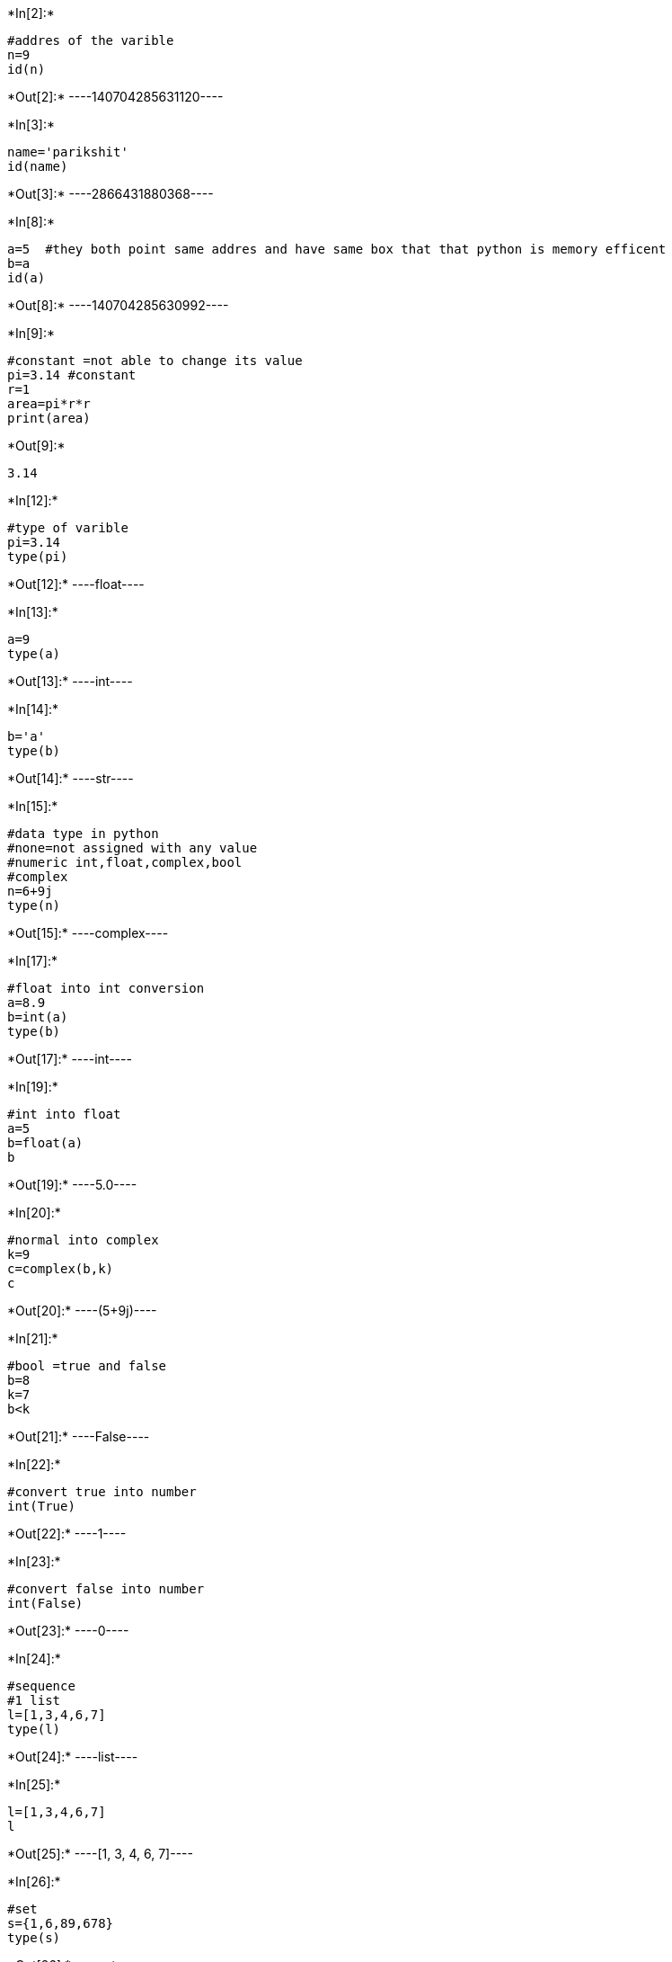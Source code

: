 +*In[2]:*+
[source, ipython3]
----
#addres of the varible
n=9
id(n) 

----


+*Out[2]:*+
----140704285631120----


+*In[3]:*+
[source, ipython3]
----
name='parikshit'
id(name)
----


+*Out[3]:*+
----2866431880368----


+*In[8]:*+
[source, ipython3]
----
a=5  #they both point same addres and have same box that that python is memory efficent
b=a
id(a)

----


+*Out[8]:*+
----140704285630992----


+*In[9]:*+
[source, ipython3]
----
#constant =not able to change its value
pi=3.14 #constant
r=1
area=pi*r*r
print(area)
----


+*Out[9]:*+
----
3.14
----


+*In[12]:*+
[source, ipython3]
----
#type of varible
pi=3.14
type(pi)
----


+*Out[12]:*+
----float----


+*In[13]:*+
[source, ipython3]
----
a=9
type(a)
----


+*Out[13]:*+
----int----


+*In[14]:*+
[source, ipython3]
----
b='a'
type(b)
----


+*Out[14]:*+
----str----


+*In[15]:*+
[source, ipython3]
----
#data type in python
#none=not assigned with any value
#numeric int,float,complex,bool
#complex
n=6+9j
type(n)



----


+*Out[15]:*+
----complex----


+*In[17]:*+
[source, ipython3]
----
#float into int conversion
a=8.9
b=int(a)
type(b)

----


+*Out[17]:*+
----int----


+*In[19]:*+
[source, ipython3]
----
#int into float
a=5
b=float(a)
b
----


+*Out[19]:*+
----5.0----


+*In[20]:*+
[source, ipython3]
----
#normal into complex
k=9
c=complex(b,k)
c
----


+*Out[20]:*+
----(5+9j)----


+*In[21]:*+
[source, ipython3]
----
#bool =true and false
b=8
k=7
b<k
----


+*Out[21]:*+
----False----


+*In[22]:*+
[source, ipython3]
----
#convert true into number
int(True)
----


+*Out[22]:*+
----1----


+*In[23]:*+
[source, ipython3]
----
#convert false into number
int(False)
----


+*Out[23]:*+
----0----


+*In[24]:*+
[source, ipython3]
----
#sequence 
#1 list
l=[1,3,4,6,7]
type(l)
----


+*Out[24]:*+
----list----


+*In[25]:*+
[source, ipython3]
----
l=[1,3,4,6,7]
l
----


+*Out[25]:*+
----[1, 3, 4, 6, 7]----


+*In[26]:*+
[source, ipython3]
----
#set
s={1,6,89,678}
type(s)
----


+*Out[26]:*+
----set----


+*In[27]:*+
[source, ipython3]
----
s={1,6,89,678}
s
----


+*Out[27]:*+
----{1, 6, 89, 678}----


+*In[28]:*+
[source, ipython3]
----
#tuple =round breacket
a=(1,2,3)
type(a)

----


+*Out[28]:*+
----tuple----


+*In[29]:*+
[source, ipython3]
----
a=(1,2,3)
a
----


+*Out[29]:*+
----(1, 2, 3)----


+*In[30]:*+
[source, ipython3]
----
#string
str="parik"
type(str)
----


+*Out[30]:*+
----str----


+*In[31]:*+
[source, ipython3]
----
str="parik" #python have no char type
str
----


+*Out[31]:*+
----'parik'----


+*In[34]:*+
[source, ipython3]
----
#range
range(0,10)
list(range(10))
----


+*Out[34]:*+
----[0, 1, 2, 3, 4, 5, 6, 7, 8, 9]----


+*In[35]:*+
[source, ipython3]
----
#range with differce of two
set(range(1,20,2))
----


+*Out[35]:*+
----{1, 3, 5, 7, 9, 11, 13, 15, 17, 19}----


+*In[37]:*+
[source, ipython3]
----
#maping or dictionary
d={'parikshit':'iphone SE','Rahul':'oneplus','khesha':'samsung'}
d.keys()
----


+*Out[37]:*+
----dict_keys(['parikshit', 'Rahul', 'khesha'])----


+*In[38]:*+
[source, ipython3]
----
d={'parikshit':'iphone SE','Rahul':'oneplus','khesha':'samsung'}
d.values()
----


+*Out[38]:*+
----dict_values(['iphone SE', 'oneplus', 'samsung'])----


+*In[40]:*+
[source, ipython3]
----
d={'parikshit':'iphone SE','Rahul':'oneplus','khesha':'samsung'}
d['Rahul']
----


+*Out[40]:*+
----'oneplus'----


+*In[41]:*+
[source, ipython3]
----
d={'parikshit':'iphone SE','Rahul':'oneplus','khesha':'samsung'}
d.get('parikshit')
----


+*Out[41]:*+
----'iphone SE'----


+*In[46]:*+
[source, ipython3]
----
#Operators in Python
#arithmetic operators
x=9
y=39
x+y


----


+*Out[46]:*+
----48----


+*In[47]:*+
[source, ipython3]
----
#increment
#increment value by 2
x=2
x+=2
x
----


+*Out[47]:*+
----4----


+*In[48]:*+
[source, ipython3]
----
#when increment by 17
x=90
x+=17
x
----


+*Out[48]:*+
----107----


+*In[50]:*+
[source, ipython3]
----
#decremenr by 2
x=98
x-=2
x
----


+*Out[50]:*+
----96----


+*In[51]:*+
[source, ipython3]
----
x=2
x*=3
x
----


+*Out[51]:*+
----6----


+*In[52]:*+
[source, ipython3]
----
(A,B)=(5,6)
(A,B)#assignment operator
----


+*Out[52]:*+
----(5, 6)----


+*In[54]:*+
[source, ipython3]
----
#Unary operators are those operators that require a single operand for computations
n=7
-n
----


+*Out[54]:*+
-----7----


+*In[55]:*+
[source, ipython3]
----
#RElational operator Comparison operators. They are used to compare the operands on either side and determine the relation between them.
a=90
b=87
a<b

----


+*Out[55]:*+
----False----


+*In[56]:*+
[source, ipython3]
----
a=6
b=8
a==b
----


+*Out[56]:*+
----False----


+*In[59]:*+
[source, ipython3]
----
a=89
b=90
a>=b
----


+*Out[59]:*+
----False----


+*In[60]:*+
[source, ipython3]
----
a=3
b=90
a!=b #not equal 
----


+*Out[60]:*+
----True----


+*In[61]:*+
[source, ipython3]
----
#logical operators=are used on conditional statements 
#and,or,not
a=7
b=4
a<8 and b<7
----


+*Out[61]:*+
----True----


+*In[62]:*+
[source, ipython3]
----
#or= only condition is true
a<8 or b<2
----


+*Out[62]:*+
----True----


+*In[67]:*+
[source, ipython3]
----
#not
x=not x
x

----


+*Out[67]:*+
----False----


+*In[68]:*+
[source, ipython3]
----
#number system conversion
#binary,decimal,octal,hex decimal
#binary conversion
bin(25)

----


+*Out[68]:*+
----'0b11001'----


+*In[69]:*+
[source, ipython3]
----
#convert binary to dec
0b11001

----


+*Out[69]:*+
----25----


+*In[70]:*+
[source, ipython3]
----
#octal
oct(34)
----


+*Out[70]:*+
----'0o42'----


+*In[71]:*+
[source, ipython3]
----
#hexadecimal
hex(10)
----


+*Out[71]:*+
----'0xa'----


+*In[72]:*+
[source, ipython3]
----
0xf
----


+*Out[72]:*+
----15----


+*In[76]:*+
[source, ipython3]
----
#swap 2 variable in can not use third varible python
a=19
b=15
a=a+b
b=a-b
a=a-b
print(a)
print(b)

----


+*Out[76]:*+
----
15
19
----


+*In[77]:*+
[source, ipython3]
----
#swap
a=9
b=7
a,b=b,a
print(a)
print(b)

----


+*Out[77]:*+
----
7
9
----


+*In[78]:*+
[source, ipython3]
----
#swap by third varible
a=7
b=3
temp=a
a=b
b=temp
print(a)
print(b)
----


+*Out[78]:*+
----
3
7
----


+*In[79]:*+
[source, ipython3]
----
#import math function
#suare
import math
x=math.sqrt(45)
x
----


+*Out[79]:*+
----6.708203932499369----


+*In[80]:*+
[source, ipython3]
----
#floor function
import math
print(math.floor(5.6))#floor will give you low interger
----


+*Out[80]:*+
----
5
----


+*In[82]:*+
[source, ipython3]
----
#ceil
import math
print(math.ceil(2.4))#ceil will give you highest interger
----


+*Out[82]:*+
----
3
----


+*In[83]:*+
[source, ipython3]
----
#power
print(math.pow(3,6))
----


+*Out[83]:*+
----
729.0
----


+*In[84]:*+
[source, ipython3]
----
print(math.pi)
----


+*Out[84]:*+
----
3.141592653589793
----


+*In[85]:*+
[source, ipython3]
----
import math as m #alise
m.sqrt(657)
----


+*Out[85]:*+
----25.632011235952593----


+*In[ ]:*+
[source, ipython3]
----

----


+*In[ ]:*+
[source, ipython3]
----

----
